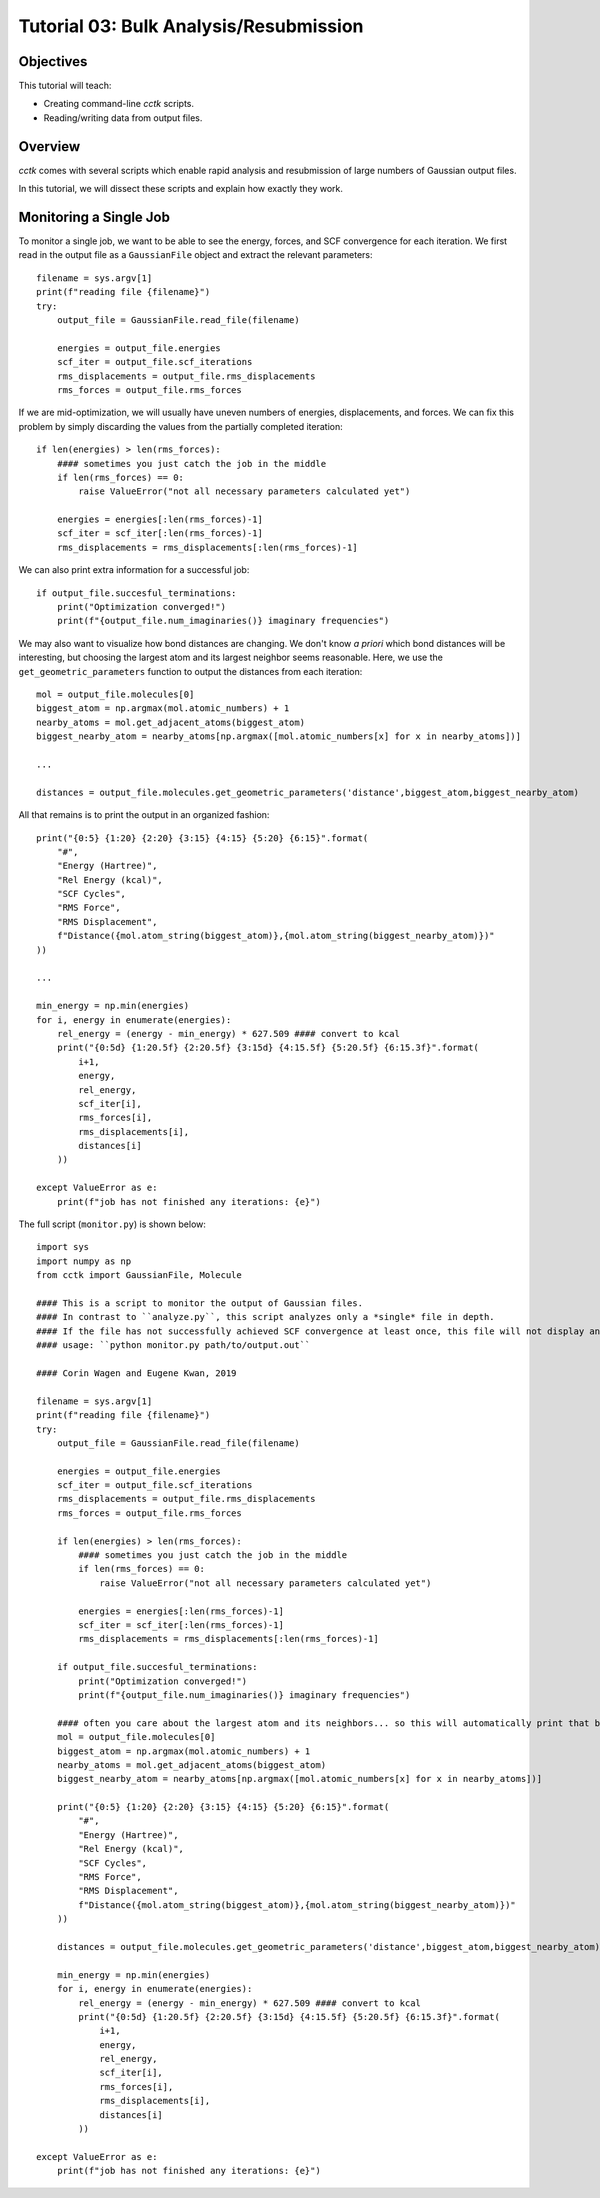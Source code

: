 .. _tutorial_03:

=======================================
Tutorial 03: Bulk Analysis/Resubmission
=======================================

Objectives
==========

This tutorial will teach:

- Creating command-line *cctk* scripts.
- Reading/writing data from output files. 

Overview
========

*cctk* comes with several scripts which enable rapid analysis and resubmission of large numbers of Gaussian output files. 

In this tutorial, we will dissect these scripts and explain how exactly they work. 

Monitoring a Single Job
=======================

To monitor a single job, we want to be able to see the energy, forces, and SCF convergence for each iteration. 
We first read in the output file as a ``GaussianFile`` object and extract the relevant parameters::

    filename = sys.argv[1]
    print(f"reading file {filename}")
    try:
        output_file = GaussianFile.read_file(filename)

        energies = output_file.energies
        scf_iter = output_file.scf_iterations
        rms_displacements = output_file.rms_displacements
        rms_forces = output_file.rms_forces

If we are mid-optimization, we will usually have uneven numbers of energies, displacements, and forces. 
We can fix this problem by simply discarding the values from the partially completed iteration::

    if len(energies) > len(rms_forces):
        #### sometimes you just catch the job in the middle
        if len(rms_forces) == 0:
            raise ValueError("not all necessary parameters calculated yet")

        energies = energies[:len(rms_forces)-1]
        scf_iter = scf_iter[:len(rms_forces)-1]
        rms_displacements = rms_displacements[:len(rms_forces)-1]

We can also print extra information for a successful job::

    if output_file.succesful_terminations:
        print("Optimization converged!")
        print(f"{output_file.num_imaginaries()} imaginary frequencies")

We may also want to visualize how bond distances are changing. 
We don't know *a priori* which bond distances will be interesting, but choosing the largest atom and its largest neighbor seems reasonable. 
Here, we use the ``get_geometric_parameters`` function to output the distances from each iteration::

    mol = output_file.molecules[0]
    biggest_atom = np.argmax(mol.atomic_numbers) + 1
    nearby_atoms = mol.get_adjacent_atoms(biggest_atom)
    biggest_nearby_atom = nearby_atoms[np.argmax([mol.atomic_numbers[x] for x in nearby_atoms])]
        
    ... 

    distances = output_file.molecules.get_geometric_parameters('distance',biggest_atom,biggest_nearby_atom)

All that remains is to print the output in an organized fashion::

    print("{0:5} {1:20} {2:20} {3:15} {4:15} {5:20} {6:15}".format(
        "#",
        "Energy (Hartree)",
        "Rel Energy (kcal)",
        "SCF Cycles",
        "RMS Force",
        "RMS Displacement",
        f"Distance({mol.atom_string(biggest_atom)},{mol.atom_string(biggest_nearby_atom)})"
    ))

    ...

    min_energy = np.min(energies)
    for i, energy in enumerate(energies):
        rel_energy = (energy - min_energy) * 627.509 #### convert to kcal
        print("{0:5d} {1:20.5f} {2:20.5f} {3:15d} {4:15.5f} {5:20.5f} {6:15.3f}".format(
            i+1,
            energy,
            rel_energy,
            scf_iter[i],
            rms_forces[i],
            rms_displacements[i],
            distances[i]
        ))

    except ValueError as e:
        print(f"job has not finished any iterations: {e}")

The full script (``monitor.py``) is shown below::

    import sys
    import numpy as np
    from cctk import GaussianFile, Molecule

    #### This is a script to monitor the output of Gaussian files. 
    #### In contrast to ``analyze.py``, this script analyzes only a *single* file in depth. 
    #### If the file has not successfully achieved SCF convergence at least once, this file will not display any information. 
    #### usage: ``python monitor.py path/to/output.out``

    #### Corin Wagen and Eugene Kwan, 2019

    filename = sys.argv[1]
    print(f"reading file {filename}")
    try:
        output_file = GaussianFile.read_file(filename)

        energies = output_file.energies
        scf_iter = output_file.scf_iterations
        rms_displacements = output_file.rms_displacements
        rms_forces = output_file.rms_forces

        if len(energies) > len(rms_forces):
            #### sometimes you just catch the job in the middle
            if len(rms_forces) == 0:
                raise ValueError("not all necessary parameters calculated yet")

            energies = energies[:len(rms_forces)-1]
            scf_iter = scf_iter[:len(rms_forces)-1]
            rms_displacements = rms_displacements[:len(rms_forces)-1]

        if output_file.succesful_terminations:
            print("Optimization converged!")
            print(f"{output_file.num_imaginaries()} imaginary frequencies")

        #### often you care about the largest atom and its neighbors... so this will automatically print that bond distance 
        mol = output_file.molecules[0]
        biggest_atom = np.argmax(mol.atomic_numbers) + 1
        nearby_atoms = mol.get_adjacent_atoms(biggest_atom)
        biggest_nearby_atom = nearby_atoms[np.argmax([mol.atomic_numbers[x] for x in nearby_atoms])]

        print("{0:5} {1:20} {2:20} {3:15} {4:15} {5:20} {6:15}".format(
            "#",
            "Energy (Hartree)",
            "Rel Energy (kcal)",
            "SCF Cycles",
            "RMS Force",
            "RMS Displacement",
            f"Distance({mol.atom_string(biggest_atom)},{mol.atom_string(biggest_nearby_atom)})"
        ))

        distances = output_file.molecules.get_geometric_parameters('distance',biggest_atom,biggest_nearby_atom)

        min_energy = np.min(energies)
        for i, energy in enumerate(energies):
            rel_energy = (energy - min_energy) * 627.509 #### convert to kcal
            print("{0:5d} {1:20.5f} {2:20.5f} {3:15d} {4:15.5f} {5:20.5f} {6:15.3f}".format(
                i+1,
                energy,
                rel_energy,
                scf_iter[i],
                rms_forces[i],
                rms_displacements[i],
                distances[i]
            ))

    except ValueError as e:
        print(f"job has not finished any iterations: {e}")
